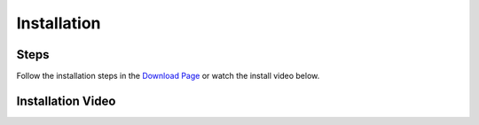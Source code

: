 Installation
=========================================

*****
Steps
*****

Follow the installation steps in the `Download Page <https://blenderneuron.org/download/>`_ or watch the install video below.

******************
Installation Video
******************

.. raw:: HTML

    <iframe width="560" height="315" src="https://www.youtube.com/embed/2HAxB94pSPg?si=0rouXDhSe4m_rFyH" title="YouTube video player" frameborder="0" allow="accelerometer; autoplay; clipboard-write; encrypted-media; gyroscope; picture-in-picture; web-share" referrerpolicy="strict-origin-when-cross-origin" allowfullscreen></iframe>
